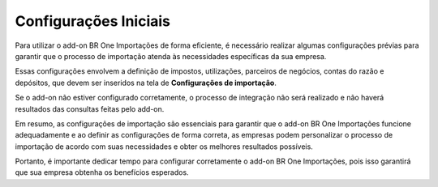 ﻿Configurações Iniciais
~~~~~~~~~~~~~~~~~~~~~~~~~~~~~~

Para utilizar o add-on BR One Importações de forma eficiente, é necessário realizar algumas configurações prévias para garantir que o processo de importação atenda às necessidades específicas da sua empresa.

Essas configurações envolvem a definição de impostos, utilizações, parceiros de negócios, contas do razão e depósitos, que devem ser inseridos na tela de **Configurações de importação**.

Se o add-on não estiver configurado corretamente,  o processo de integração não será realizado e não haverá resultados das consultas feitas pelo add-on.

Em resumo, as configurações de importação são essenciais para garantir que o add-on BR One Importações funcione adequadamente e ao definir as configurações de forma correta, as empresas podem personalizar o processo de importação de acordo com suas necessidades e obter os melhores resultados possíveis.

Portanto, é importante dedicar tempo para configurar corretamente o add-on BR One Importações, pois isso garantirá que sua empresa obtenha os benefícios esperados. 

